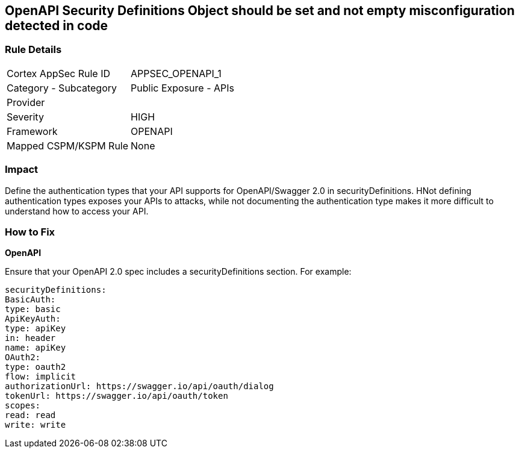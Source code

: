 == OpenAPI Security Definitions Object should be set and not empty misconfiguration detected in code


=== Rule Details

[cols="1,2"]
|===
|Cortex AppSec Rule ID |APPSEC_OPENAPI_1
|Category - Subcategory |Public Exposure - APIs
|Provider |
|Severity |HIGH
|Framework |OPENAPI
|Mapped CSPM/KSPM Rule |None
|===
 



=== Impact
Define the authentication types that your API supports for OpenAPI/Swagger 2.0 in securityDefinitions.
HNot defining authentication types exposes your APIs to attacks, while not documenting the authentication type makes it more difficult to understand how to access your API.

=== How to Fix


*OpenAPI* 


Ensure that your OpenAPI 2.0 spec includes a securityDefinitions section.
For example:
[source,yaml]
----
securityDefinitions:
BasicAuth:
type: basic
ApiKeyAuth:
type: apiKey
in: header
name: apiKey
OAuth2:
type: oauth2
flow: implicit
authorizationUrl: https://swagger.io/api/oauth/dialog
tokenUrl: https://swagger.io/api/oauth/token
scopes:
read: read
write: write
----
